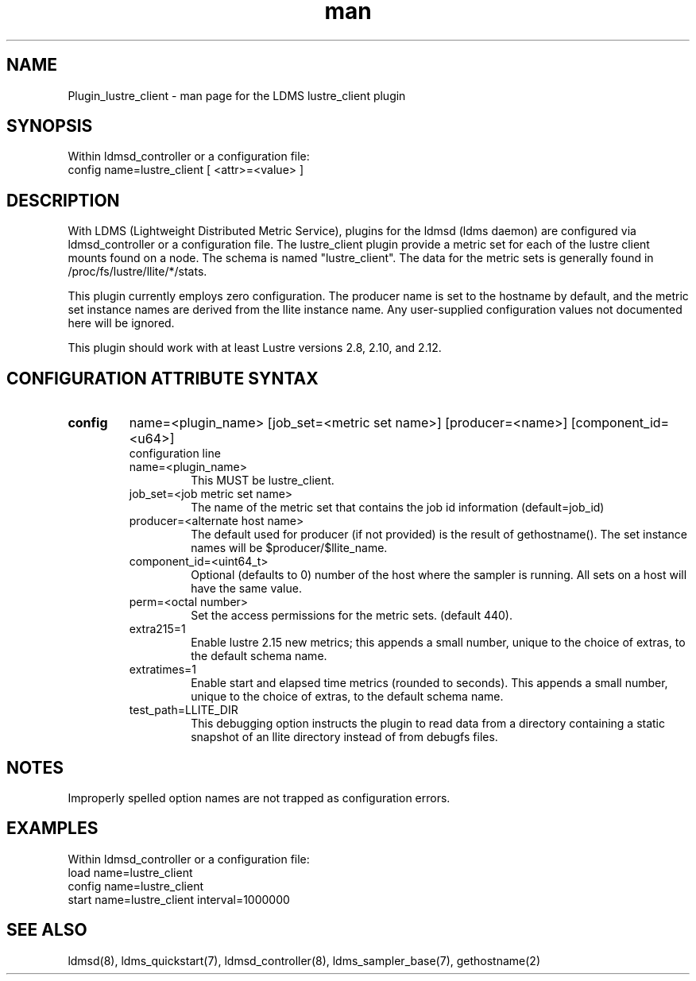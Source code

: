 .TH man 7 "1 May 2019" "LDMS Plugin" "Plugin for LDMS"

.SH NAME
Plugin_lustre_client - man page for the LDMS lustre_client plugin

.SH SYNOPSIS
Within ldmsd_controller or a configuration file:
.br
config name=lustre_client [ <attr>=<value> ]

.SH DESCRIPTION
With LDMS (Lightweight Distributed Metric Service), plugins for the ldmsd (ldms daemon) are configured via ldmsd_controller
or a configuration file. The lustre_client plugin provide a metric set for each of the lustre client
mounts found on a node.  The schema is named "lustre_client".  The data for the metric sets is
generally found in /proc/fs/lustre/llite/*/stats.

This plugin currently employs zero configuration.  The producer name is set to the hostname
by default, and the metric set instance names are
derived from the llite instance name. Any user-supplied configuration values not
documented here will be ignored.

This plugin should work with at least Lustre versions 2.8, 2.10, and 2.12.

.SH CONFIGURATION ATTRIBUTE SYNTAX

.TP
.BR config
name=<plugin_name> [job_set=<metric set name>] [producer=<name>] [component_id=<u64>]
.br
configuration line
.RS
.TP
name=<plugin_name>
.br
This MUST be lustre_client.
.TP
job_set=<job metric set name>
.br
The name of the metric set that contains the job id information (default=job_id)
.TP
producer=<alternate host name>
.br
The default used for producer (if not provided) is the result of gethostname().
The set instance names will be $producer/$llite_name.
.TP
component_id=<uint64_t>
.br
Optional (defaults to 0) number of the host where the sampler is running. All sets on a host will have the same value.
.TP
perm=<octal number>
.br
Set the access permissions for the metric sets. (default 440).
.TP
extra215=1
.br
Enable lustre 2.15 new metrics; this appends a small number, unique to the choice of extras, to the default schema name.
.TP
extratimes=1
.br
Enable start and elapsed time metrics (rounded to seconds). This appends a small number, unique to the choice of extras, to the default schema name.
.TP
test_path=LLITE_DIR
.br
This debugging option instructs the plugin to read data from a directory containing a static snapshot
of an llite directory instead of from debugfs files.
.RE

.SH NOTES
Improperly spelled option names are not trapped as configuration errors.

.SH EXAMPLES
.PP
Within ldmsd_controller or a configuration file:
.nf
load name=lustre_client
config name=lustre_client
start name=lustre_client interval=1000000
.fi

.SH SEE ALSO
ldmsd(8), ldms_quickstart(7), ldmsd_controller(8), ldms_sampler_base(7), gethostname(2)
